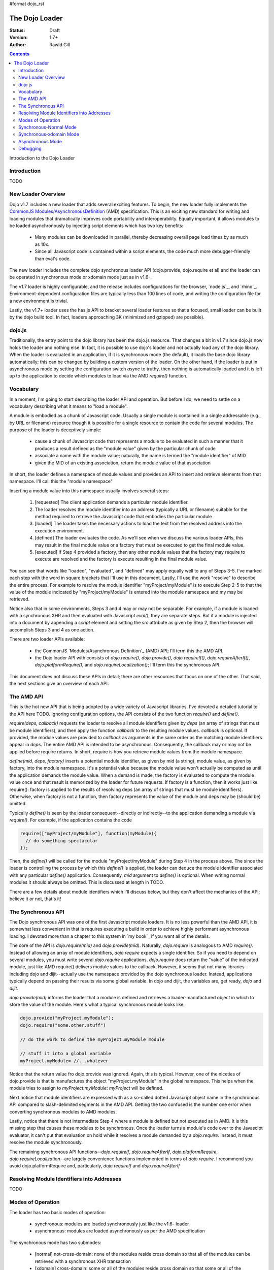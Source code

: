 #format dojo_rst

The Dojo Loader
===============

:Status: Draft
:Version: 1.7+
:Author: Rawld Gill

.. contents::
   :depth: 3

Introduction to the Dojo Loader

============
Introduction
============

TODO

===================
New Loader Overview
===================

Dojo v1.7 includes a new loader that adds several exciting features. To begin, the new loader fully implements the
`CommonJS`_ `Modules/AsynchronousDefinition`_ (AMD) specification. This is an exciting new standard for writing and loading
modules that dramatically improves code portability and interoperability. Equally important, it allows modules to be
loaded asynchronously by injecting script elements which has two key benefits:

  * Many modules can be downloaded in parallel, thereby decreasing overall page load times by as much as 10x.
  * Since all Javascript code is contained within a script elements, the code much more debugger-friendly than eval's
    code.

The new loader includes the complete dojo synchronous loader API (dojo.provide, dojo.require et al) and the loader can
be operated in synchronous mode or xdomain mode just as in v1.6-.

The v1.7 loader is highly configurable, and the release includes configurations for the browser, `node.js`_, and
`rhino`_. Environment-dependent configuration files are typically less than 100 lines of code, and writing the
configuration file for a new environment is trivial. 

Lastly, the v1.7+ loader uses the has.js API to bracket several loader features so that a focused, small loader can be
built by the dojo build tool. In fact, loaders approaching 3K (minimized and gzipped) are possible).

=======
dojo.js
=======

Traditionally, the entry point to the dojo library has been the dojo.js resource. That changes a bit in v1.7
since dojo.js now holds the loader and nothing else. In fact, it is possible to use dojo's loader and not actually load
any of the dojo library. When the loader is evaluated in an application, if it is synchronous mode (the default), it
loads the base dojo library automatically; this can be changed by building a custom version of the loader. On the other
hand, if the loader is put in asynchronous mode by setting the configuration switch `async` to truthy, then nothing is
automatically loaded and it is left up to the application to decide which modules to load via the AMD `require()`
function.

==========
Vocabulary
==========

In a moment, I'm going to start describing the loader API and operation. But before I do, we need to settle on a
vocabulary describing what it means to "load a module".

A module is embodied as a chunk of Javascript code. Usually a single module is contained in a single addressable (e.g., by URL or
filename) resource though it is possible for a single resource to contain the code for several modules. The purpose of
the loader is deceptively simple: 

  * cause a chunk of Javascript code that represents a module to be evaluated in such a manner that it produces a result
    defined as the "module value" given by the particular chunk of code
  * associate a name with the module value; naturally, the name is termed the "module identifier" of MID
  * given the MID of an existing association, return the module value of that association

In short, the loader defines a namespace of module values and provides an API to insert and retrieve elements from that
namespace. I'll call this the "module namespace"

Inserting a module value into this namespace usually involves several steps:

  1. [requested] The client application demands a particular module identifier.
  2. The loader resolves the module identifier into an address (typically a URL or filename) suitable for the method
     required to retrieve the Javascript code that embodies the particular module
  3. [loaded] The loader takes the necessary actions to load the text from the resolved address into the execution environment.
  4. [defined] The loader evaluates the code. As we'll see when we discuss the various loader APIs, this may result in the final
     module value or a factory that must be executed to get the final module value.
  5. [executed] If Step 4 provided a factory, then any other module values that the factory may require to execute are resolved and
     the factory is execute resulting in the final module value.

You can see that words like "loaded", "evaluated", and "defined" may apply equally well to any of Steps 3-5. I've marked
each step with the word in square brackets that I'll use in this document. Lastly, I'll use the work "resolve" to
describe the entire process. For example to resolve the module identifier "myProject/myModule" is to execute Step 2-5 to
that the value of the module indicated by "myProject/myModule" is entered into the module namespace and my may be retrieved.

Notice also that in some environments, Steps 3 and 4 may or may not be separable. For example, if a module is loaded
with a synchronous XHR and then evaluated with Javascript `eval()`, they are separate steps. But if a module is injected
into a document by appending a `script` element and setting the `src` attribute as given by Step 2, then the browser will
accomplish Steps 3 and 4 as one action.

There are two loader APIs available:

  * the CommonJS `Modules/Asynchronous Definition`_ (AMD) API; I'll term this the AMD API.
  * the Dojo loader API with consists of `dojo.require()`, `dojo.provide()`, `dojo.requireIf()`, `dojo.requireAfterIf()`,
    `dojo.platformRequire()`, and `dojo.requireLocalization()`; I'll term this the synchronous API.

This document does not discuss these APIs in detail; there are other resources that focus on one of the other. That
said, the next sections give an overview of each API.

===========
The AMD API
===========

This is the hot new API that is being adopted by a wide variety of Javascript libraries. I've devoted a detailed
tutorial to the API here TODO. Ignoring configuration options, the API consists of the two function `require()` and
`define()`.

`require(deps, callback)` requests the loader to resolve all module identifiers given by `deps` (an array of strings
that must be module identifiers),
and then apply the function `callback` to the resulting module values. `callback` is optional. If provided, the module
values are provided to `callback` as arguments in the same order as the matching module identifiers appear in
`deps`. The entire AMD API is intended to be asynchronous. Consequently, the callback may or may not be applied before
require returns. In short, require is how you retrieve module values from the module namespace.

`define(mid, deps, factory)` inserts a potential module identifier, as given by mid (a string), module value, as given
by factory, into the module namespace. It's a potential value because the module value won't actually be computed as
until the application demands the module value. When a demand is made, the factory is evaluated to compute the module
value once and that result is memorized by the loader for future requests. If factory is a function, then it works just
like require(): factory is applied to the results of resolving deps (an array of strings that must be module
identifiers). Otherwise, when factory is not a function, then factory represents the value of the module and deps may be
(should be) omitted.

Typically `define()` is seen by the loader consequent--directly or indirectly--to the application demanding a module via
`require()`. For example, if the application contains the code

.. code-block :: javascript

  require(["myProject/myModule"], function(myModule){
    // do something spectacular
  });

Then, the `define()` will be called for the module "myProject/myModule" during Step 4 in the process above. The since
the loader is controlling the process by which this `define()` is applied, the loader can deduce the module identifier
associated with any particular `define()` application. Consequently, `mid` argument to `define()` is optional. When
writing normal modules it should always be omitted. This is discussed at length in TODO.

There are a few details about module identifiers which I'll discuss below, but they don't affect the mechanics of the
API; believe it or not, that's it!

===================
The Synchronous API
===================

The Dojo synchronous API was one of the first Javascript module loaders. It is no less powerful than the AMD API, it is
somewhat less convenient in that is requires executing a build in order to achieve highly performant asynchronous
loading. I devoted more than a chapter to this system in `my book`_ if you want all of the details.

The core of the API is `dojo.require(mid)` and `dojo.provide(mid)`. Naturally, `dojo.require` is analogous to AMD
`require()`. Instead of allowing an array of module identifiers, `dojo.require` expects a single identifier. So if you
need to depend on several modules, you must write several `dojo.require` applications. `dojo.require` does return the
"value" of the indicated module, just like AMD require() delivers module values to the callback. However, it seems that
not many libraries--including dojo and dijit--actually use the namespace provided by the dojo synchronous
loader. Instead, applications typically depend on passing their results via some global variable. In dojo and dijit, the
variables are, get ready, `dojo` and `dijit`.

`dojo.provide(mid)` informs the loader that a module is defined and retrieves a loader-manufactured object in which to
store the value of the module. Here's what a typical synchronous module looks like.

.. code-block :: javascript

   dojo.provide("myProject.myModule");
   dojo.require("some.other.stuff")

   // do the work to define the myProject.myModule module

   // stuff it into a global variable
   myProject.myModule= //...whatever

Notice that the return value fro dojo.provide was ignored. Again, this is typical. However, one of the niceties of
dojo.provide is that is manufactures the object "myProject.myModule" in the global namespace. This helps when the module
tries to assign to `myProject.myModule`: `myProject` will be defined.

Next notice that module identifiers are expressed with as a so-called dotted Javascript object name in the synchronous
API compared to slash-delimited segments in the AMD API. Getting the two confused is the number one error when
converting synchronous modules to AMD modules.

Lastly, notice that there is not intermediate Step 4 where a module is defined but not executed as in AMD. It is this
missing step that causes these modules to be synchronous. Once the loader turns a module's code over to the Javascipt
evaluator, it can't put that evaluation on hold while it resolves a module demanded by a `dojo.require`. Instead, it
must resolve the module synchronously.

The remaining synchronous API functions--`dojo.requireIf`, `dojo.requireAfterIf`, `dojo.platformRequire`,
`dojo.requireLocalization`--are largely convenience functions implemented in terms of `dojo.require`. I recommend you
avoid dojo.platformRequire and, particularly, `dojo.requireIf` and `dojo.requireAfterIf`

===========================================
Resolving Module Identifiers into Addresses
===========================================

TODO

==================
Modes of Operation
==================

The loader has two basic modes of operation: 

  * synchronous: modules are loaded synchronously just like the v1.6- loader

  * asynchronous: modules are loaded asynchronously as per the AMD specification

The synchronous mode has two submodes:

  * [normal] not-cross-domain: none of the modules reside cross domain so that all of the modules can be retrieved with a
    synchronous XHR transaction
  
  * [xdomain] cross-domain: some or all of the modules reside cross domain so that some or all of the modules must be script
    injected; notice that the loader must load (Step 3) any modules residing cross domain s asynchronously because XHR
    does not work for cross domain addresses.

Lastly, the dojo loader is unique and powerful in that it can:

  * load either AMD or synchronous modules synchronously (either synchronous-normal or synchronous-xdomain)

  * asynchronously load synchronous modules that are not cross domain while in synchronous-xdomain mode

  * load both AMD modules and synchronous modules that have been prepared by the dojo build system while operating
    either in either  asynchronous or synchronous-xdomain mode.

Yes, that's a lot of combinations. I get tired just writing it down. Let's explore how each mode operates next; I'll limit
the discussion to the browser environment.

=======================
Synchronous-Normal Mode
=======================

In this mode, everything is loaded synchronously. For synchronous modules there's not much mystery. The module resource
is retrieved with a synchronous XHR transaction and evaluated. The only real different between the v1.7 loader and
previous dojo loaders is how the loader treats the module value.

Whenever a `dojo.provide(mid)` application is encountered, the loader ensures that a module with the given `mid` is
created and initialized to executed (Step 5) with the value given by `dojo.getObject(mid, true)`. Further, after the
module has completed executing, the loader updates the value given by `dojo.getObject(mid)`. Let's look again at
the hypothetical synchronous module we saw above:

.. code-block :: javascript

   dojo.provide("myProject.myModule");
   dojo.require("some.other.stuff")

   // do the work to define the myProject.myModule module

   // stuff it into a global variable
   myProject.myModule= //...whatever
   
When the dojo.provide is applied, the loader will set the value of the module "myProject/myModule" to
`dojo.getObject(mid, true)`. It is likely that the object does not exist prior to the `dojo.getObject` application and a
new object is manufactured. Unfortunately, the last line in the module edits myProject.myModule by assignment which
effectively replaces that property in myProject. Consequently, the loader is left holding a useless object. But, when
control returns to the loader, it will update the value of the module "myProject/myModule: to
`dojo.getObject("myProject.myModule")` which is the correct value. Of course this algorithm isn't perfect, the value of
the module "myProject/myModule" is incorrect until the last statement of the module, including the entire time the
module "some/other/stuff" is executing. Fortunately, this should not be a problem because, in reality, there is no value
for the module until that last statement.

Let's look at another module:

.. code-block :: javascript

   dojo.provide("myProject.Button");
   dojo.provide("myProject.CheckButton");
   dojo.provide("myProject.RadioButton");

   dojo.declare("myProject.Button", //...

   dojo.declare("myProject.CheckButton", //...

   dojo.declare("myProject.RadioButton", //...

This resource breaks a lot of rules. It actually describes three modules. And, as is typical, the objects created with
`dojo.provide` are useless. Still, the algorithm described above works. Upon return from evaluating this resource, the
loader will ensure that three modules are entered into the loader namespace ("myProject/Button", "myProject/CheckButton",
and "myProject/RadioButton") and that the value of these three modules is as given by the `dojo.declare` applications, not
the `dojo.provide` applications.

Right about now, you're probably asking why this matters. Here why: you can now write...

.. code-block :: javascript

  define(
    ["myProject/Button", "myProject/CheckButton", "myProject/RadioButton"],
    function(button, checkButton, radioButton){
  
    // do something spectacular in an AMD module given objects from a synchronous module
  });

So by taking care to ensure synchronous module are defined in the module space correctly, synchronous modules can
interoperate with AMD modules.

For the most part, implementing the AMD API in synchronous mode is trivial. Just like a synchronous module, the AMD
module resource is retrieved via a synchronous XHR transaction. Then the resource is evaluated which publishes the (mid,
deps, factory) to the loader. Finally, the loader resolves the deps arrays (left to right, if any) and the executes the
factory. `require()` is handled the same way when it's encountered.

The loader also provides for interoperability with synchronous modules. When a synchronous module
`dojo.require`'s a module that happens to be an AMD module, the AMD module is resolved as described
above. Unfortunately, synchronous modules typically don't include code to retrieve AMD module values (otherwise they
would be AMD modules); further, well-designed AMD modules don't pollute the global namespace. So, we're in a bit of a
bind. The dependent module was defined, but the depending module can't get access to that dependent module value.

The loader solves this problem by noticing within the `dojo.require` implementation that a module has value yet the
object associated with the module is undefined. This sounds better in code:

.. code-block :: javascript

  var result = dojoRequire(moduleName);
  if(has("config-publishRequireResult") && !dojo.exists(moduleName) && result!==undefined){
    dojo.setObject(moduleName, result);
  }

The `dojoRequire(modulename)` application causes the loader to resolved the module `moduleName`. Upon return it pushes
the value of the module into the Javascript object given by module name iff that object is undefined. This algorithm my
be suppressed by setting the has feature "config-publishRequireResult" to falsy; this feature is true by default.


========================
Synchronous-xdomain Mode
========================

This mode is tricky. Indeed, cross-domain loading has been the subject of much head-scratching over the years. I'm not
sure I completely buy into it's utility. If you're doing development, you're going to need to download the source version
of the Dojo Toolkit and work off a local environment; ergo, no cross domain problems. Once you're ready to deploy, do a
build which results in converting the application to a 100% AMD-compliant set of modules that can be loaded
asynchronously. Then you can and use one of the CDN's to load the dojo and dijit libraries leaving just your
application code for your own server. Everything is loaded asynchronously via script injection so there's no
cross-domain XHR limitations.

But, if you've got a use case you just can't do without (or are curious), take a deep breath, here we go.

The loader enters synchronous-xdomain mode when it's in synchronous-normal mode and a module is requested that resides
cross domain and therefore can't be loaded by XHR. When the loader shifts into synchronous-xdomain mode, the follow
processes are put in place:

  * any module resource that can be downloaded via synchronous XHR is downloaded as such, then the source code is
    converted to an AMD module on the fly and the newly converted module is evaluated. This publishes a (mid, deps,
    factory) to the loader for the given module just as if it had been an AMD module all along.

  * any module resource that resides cross-domain is script injected. Such resources are expected to be AMD modules. Of
    course there is no way for the loader to enforce this, and some synchronous modules will load correctly--depending
    upon how they are expressed.

  * once all requested modules have been downloaded, then and only then is the dependency graph of the whole batch
    traced, causing all modules to be resolved. Notice this is not the same as a typical AMD loader which executes
    modules as soon a possible. However, this is the algorithm that's been in place with the dojo cross domain loader
    for v1.x and it's not going to change.

One thing to notice is that the moment the loader enters xdomain mode, even synchronous modules start executing
asynchronously. So, if the loader happens to be in the middle of tracing the dependency tree implied by several
inter-dependent synchronous modules, any further `dojo.require` * applications will cause a module to be downloaded (if
it's not already on board), but will return immediately without executing the module. 

The conversion process used to convert a synchronous module to an AMD module is given as follows:

  1. all comments are removed from the module text using a regular express. The expression is good and has been in place
     for many versions. However, it's not perfect and can be fooled (e.g., when Javascript comment delimiters are
     contained in strings.

  2. The module text is scanned for synchronous `dojo.require` * applications; all discovered applications are evaluated
     to determine the set of modules upon which them scanned module depends.

  3. An AMD module is constructed by prefixing the module text with `define(deps, function() {`, where deps the list of
     dependencies discovered in Step 2, and adding the suffix `});`. This effectively transforms the module into an AMD
     module that can be published to the loader.

When the module is finally executed, the algorithm dealing with `dojo.provide()` described in the previous section is
employed.


=================
Asynchronous Mode
=================

In this module, all modules are script-injected and the loader implements the the CommonJS `Modules/Asynchronous
Definition`_ (AMD) specification. See TODO for details.

=========
Debugging
=========

TODO

.. _CommonJS: http://www.commonjs.org/
.. _Modules/AsynchronousDefinition: http://wiki.commonjs.org/wiki/Modules/AsynchronousDefinition
